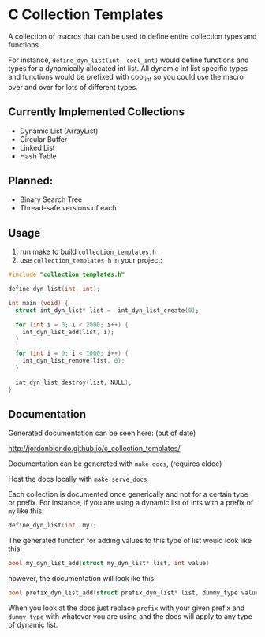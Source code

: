 * C Collection Templates
  A collection of macros that can be used to define entire collection types and functions

  For instance, =define_dyn_list(int, cool_int)= would define functions and types for a dynamically allocated int list. All dynamic int list specific types and functions would be prefixed with cool_int so you could use the macro over and over for lots of different types.
** Currently Implemented Collections
   - Dynamic List (ArrayList)
   - Circular Buffer
   - Linked List
   - Hash Table
** Planned:
   - Binary Search Tree
   - Thread-safe versions of each
** Usage
   1. run make to build =collection_templates.h=
   2. use =collection_templates.h= in your project:
#+BEGIN_SRC c
  #include "collection_templates.h"

  define_dyn_list(int, int);

  int main (void) {
    struct int_dyn_list* list =  int_dyn_list_create(0);

    for (int i = 0; i < 2000; i++) {
      int_dyn_list_add(list, i);
    }

    for (int i = 0; i < 1000; i++) {
      int_dyn_list_remove(list, 0);
    }

    int_dyn_list_destroy(list, NULL);
  }

#+END_SRC

** Documentation
   Generated documentation can be seen here: (out of date)

   http://jordonbiondo.github.io/c_collection_templates/

   Documentation can be generated with =make docs=, (requires cldoc)

   Host the docs locally with =make serve_docs=

   Each collection is documented once generically and not for a certain type or prefix.
   For instance, if you are using a dynamic list of ints with a prefix of =my= like this:
   #+BEGIN_SRC C
     define_dyn_list(int, my);
   #+END_SRC
   The generated function for adding values to this type of list would look like this:
   #+BEGIN_SRC C
   bool my_dyn_list_add(struct my_dyn_list* list, int value)
   #+END_SRC
   however, the documentation will look ike this:
   #+BEGIN_SRC C
   bool prefix_dyn_list_add(struct prefix_dyn_list* list, dummy_type value)
   #+END_SRC

   When you look at the docs just replace =prefix= with your given prefix and =dummy_type= with whatever you are using and the docs will apply to any type of dynamic list.
